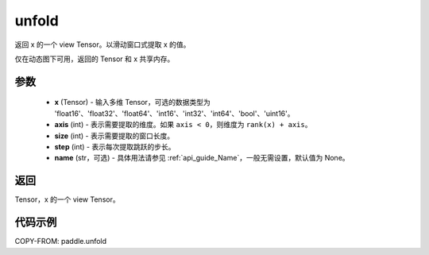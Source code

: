 .. _cn_api_paddle_tensor_unfold:

unfold
--------------------------------

.. py:function:: paddle.unfold(x, axis, size, step, name=None)

返回 x 的一个 view Tensor。以滑动窗口式提取 x 的值。

仅在动态图下可用，返回的 Tensor 和 x 共享内存。

参数
:::::::::

    - **x** (Tensor) - 输入多维 Tensor，可选的数据类型为 'float16'、'float32'、'float64'、'int16'、'int32'、'int64'、'bool'、'uint16'。
    - **axis** (int) - 表示需要提取的维度。如果 ``axis < 0``，则维度为 ``rank(x) + axis``。
    - **size** (int) - 表示需要提取的窗口长度。
    - **step** (int) - 表示每次提取跳跃的步长。
    - **name** (str，可选) - 具体用法请参见 :ref:`api_guide_Name`，一般无需设置，默认值为 None。

返回
:::::::::
Tensor，x 的一个 view Tensor。


代码示例
:::::::::

COPY-FROM: paddle.unfold

